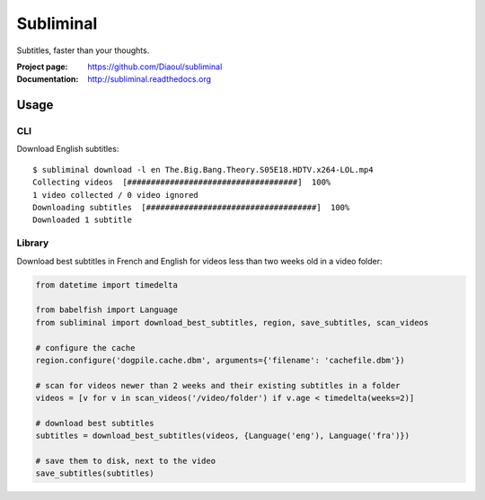 Subliminal
==========
Subtitles, faster than your thoughts.

.. image:: http://img.shields.io/pypi/v/subliminal.svg
    :target: https://pypi.python.org/pypi/subliminal
    :alt: Latest Version

.. image:: https://img.shields.io/travis/Diaoul/subliminal.svg
   :target: https://travis-ci.org/Diaoul/subliminal
   :alt: Travis CI build status

.. image:: https://readthedocs.org/projects/subliminal/badge/?version=latest
   :target: http://subliminal.readthedocs.org/en/latest
   :alt: Documentation Status

.. image:: https://img.shields.io/coveralls/Diaoul/subliminal.svg
   :target: https://coveralls.io/r/Diaoul/subliminal?branch=master
   :alt: Code coverage

.. image:: https://img.shields.io/github/license/Diaoul/subliminal.svg
   :target: https://github.com/Diaoul/subliminal/blob/master/LICENSE
   :alt: License


:Project page: https://github.com/Diaoul/subliminal
:Documentation: http://subliminal.readthedocs.org


Usage
-----
CLI
^^^
Download English subtitles::

    $ subliminal download -l en The.Big.Bang.Theory.S05E18.HDTV.x264-LOL.mp4
    Collecting videos  [####################################]  100%
    1 video collected / 0 video ignored
    Downloading subtitles  [####################################]  100%
    Downloaded 1 subtitle

Library
^^^^^^^
Download best subtitles in French and English for videos less than two weeks old in a video folder:

.. code:: python

    from datetime import timedelta
    
    from babelfish import Language
    from subliminal import download_best_subtitles, region, save_subtitles, scan_videos
    
    # configure the cache
    region.configure('dogpile.cache.dbm', arguments={'filename': 'cachefile.dbm'})
    
    # scan for videos newer than 2 weeks and their existing subtitles in a folder
    videos = [v for v in scan_videos('/video/folder') if v.age < timedelta(weeks=2)]
    
    # download best subtitles
    subtitles = download_best_subtitles(videos, {Language('eng'), Language('fra')})
    
    # save them to disk, next to the video
    save_subtitles(subtitles)
